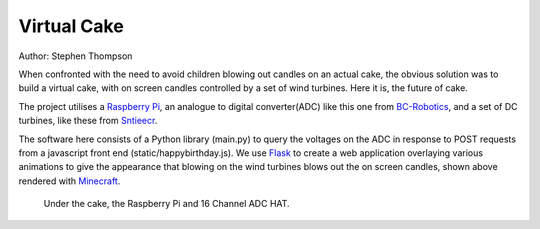 Virtual Cake
============

.. image:: https://github.com/thompson318/BirthdayCandles/raw/main/doc/20210605_152438.jpg
   :width: 640px
   :target: https://github.com/thompson318/BirthdayCandles
   :alt: Cake, Real and Virtual

Author: Stephen Thompson

When confronted with the need to avoid children blowing out candles on an actual cake, 
the obvious solution was to build a virtual cake, with on screen candles controlled 
by a set of wind turbines. Here it is, the future of cake.

The project utilises a `Raspberry Pi`_, an analogue to digital converter(ADC)
like this one 
from `BC-Robotics`_, and a set of DC turbines, like these from `Sntieecr`_. 

The software here consists of a Python library (main.py) to query the voltages on the 
ADC in response to POST requests from a javascript front end (static/happybirthday.js).
We use `Flask`_ to create a web application overlaying various animations to 
give the appearance that blowing on the wind turbines blows out the on screen candles, 
shown above rendered with `Minecraft`_. 

.. figure:: https://github.com/thompson318/BirthdayCandles/raw/main/doc/20210608_111525.jpg
   :width: 480px
   :alt: Under the Cake
   
   Under the cake, the Raspberry Pi and 16 Channel ADC HAT.

.. _`Raspberry Pi`: https://www.raspberrypi.org/
.. _`BC-Robotics`: https://bc-robotics.com/tutorials/getting-started-raspberry-pi-16-channel-adc-hat-v2/
.. _`Sntieecr`: https://www.amazon.co.uk/Sntieecr-Mini-Generator-Motors-3V-12V-DC-Motor-Generator-Educational-Experiment/dp/B0922N8MCR/
.. _`Flask`: https://flask.palletsprojects.com/en/2.0.x/
.. _`Minecraft`: https://www.minecraft.net/
